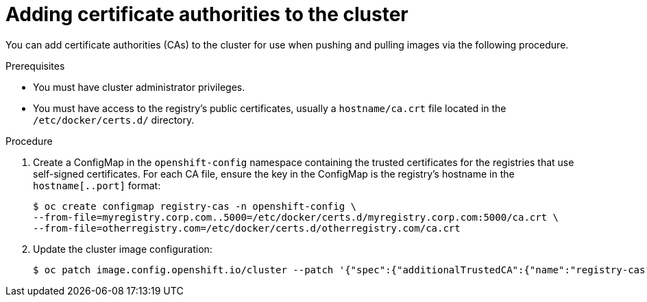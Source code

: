 // Module included in the following assemblies:
//
// * builds/setting-up-trusted-ca
// * cnv/cnv_virtual_machines/cnv_importing_vms/cnv-importing-vmware-vm.adoc

[id="configmap-adding-ca_{context}"]
= Adding certificate authorities to the cluster

You can add certificate authorities (CAs) to the cluster for use when pushing and pulling images
via the following procedure.

.Prerequisites

* You must have cluster administrator privileges.
* You must have access to the registry's public certificates, usually a
`hostname/ca.crt` file located in the `/etc/docker/certs.d/` directory.

.Procedure

. Create a ConfigMap in the `openshift-config` namespace containing the trusted
certificates for the registries that use self-signed certificates. For each
CA file, ensure the key in the ConfigMap is the registry's
hostname in the `hostname[..port]` format:
+
----
$ oc create configmap registry-cas -n openshift-config \
--from-file=myregistry.corp.com..5000=/etc/docker/certs.d/myregistry.corp.com:5000/ca.crt \
--from-file=otherregistry.com=/etc/docker/certs.d/otherregistry.com/ca.crt
----

. Update the cluster image configuration:
+
----
$ oc patch image.config.openshift.io/cluster --patch '{"spec":{"additionalTrustedCA":{"name":"registry-cas"}}}' --type=merge
----
